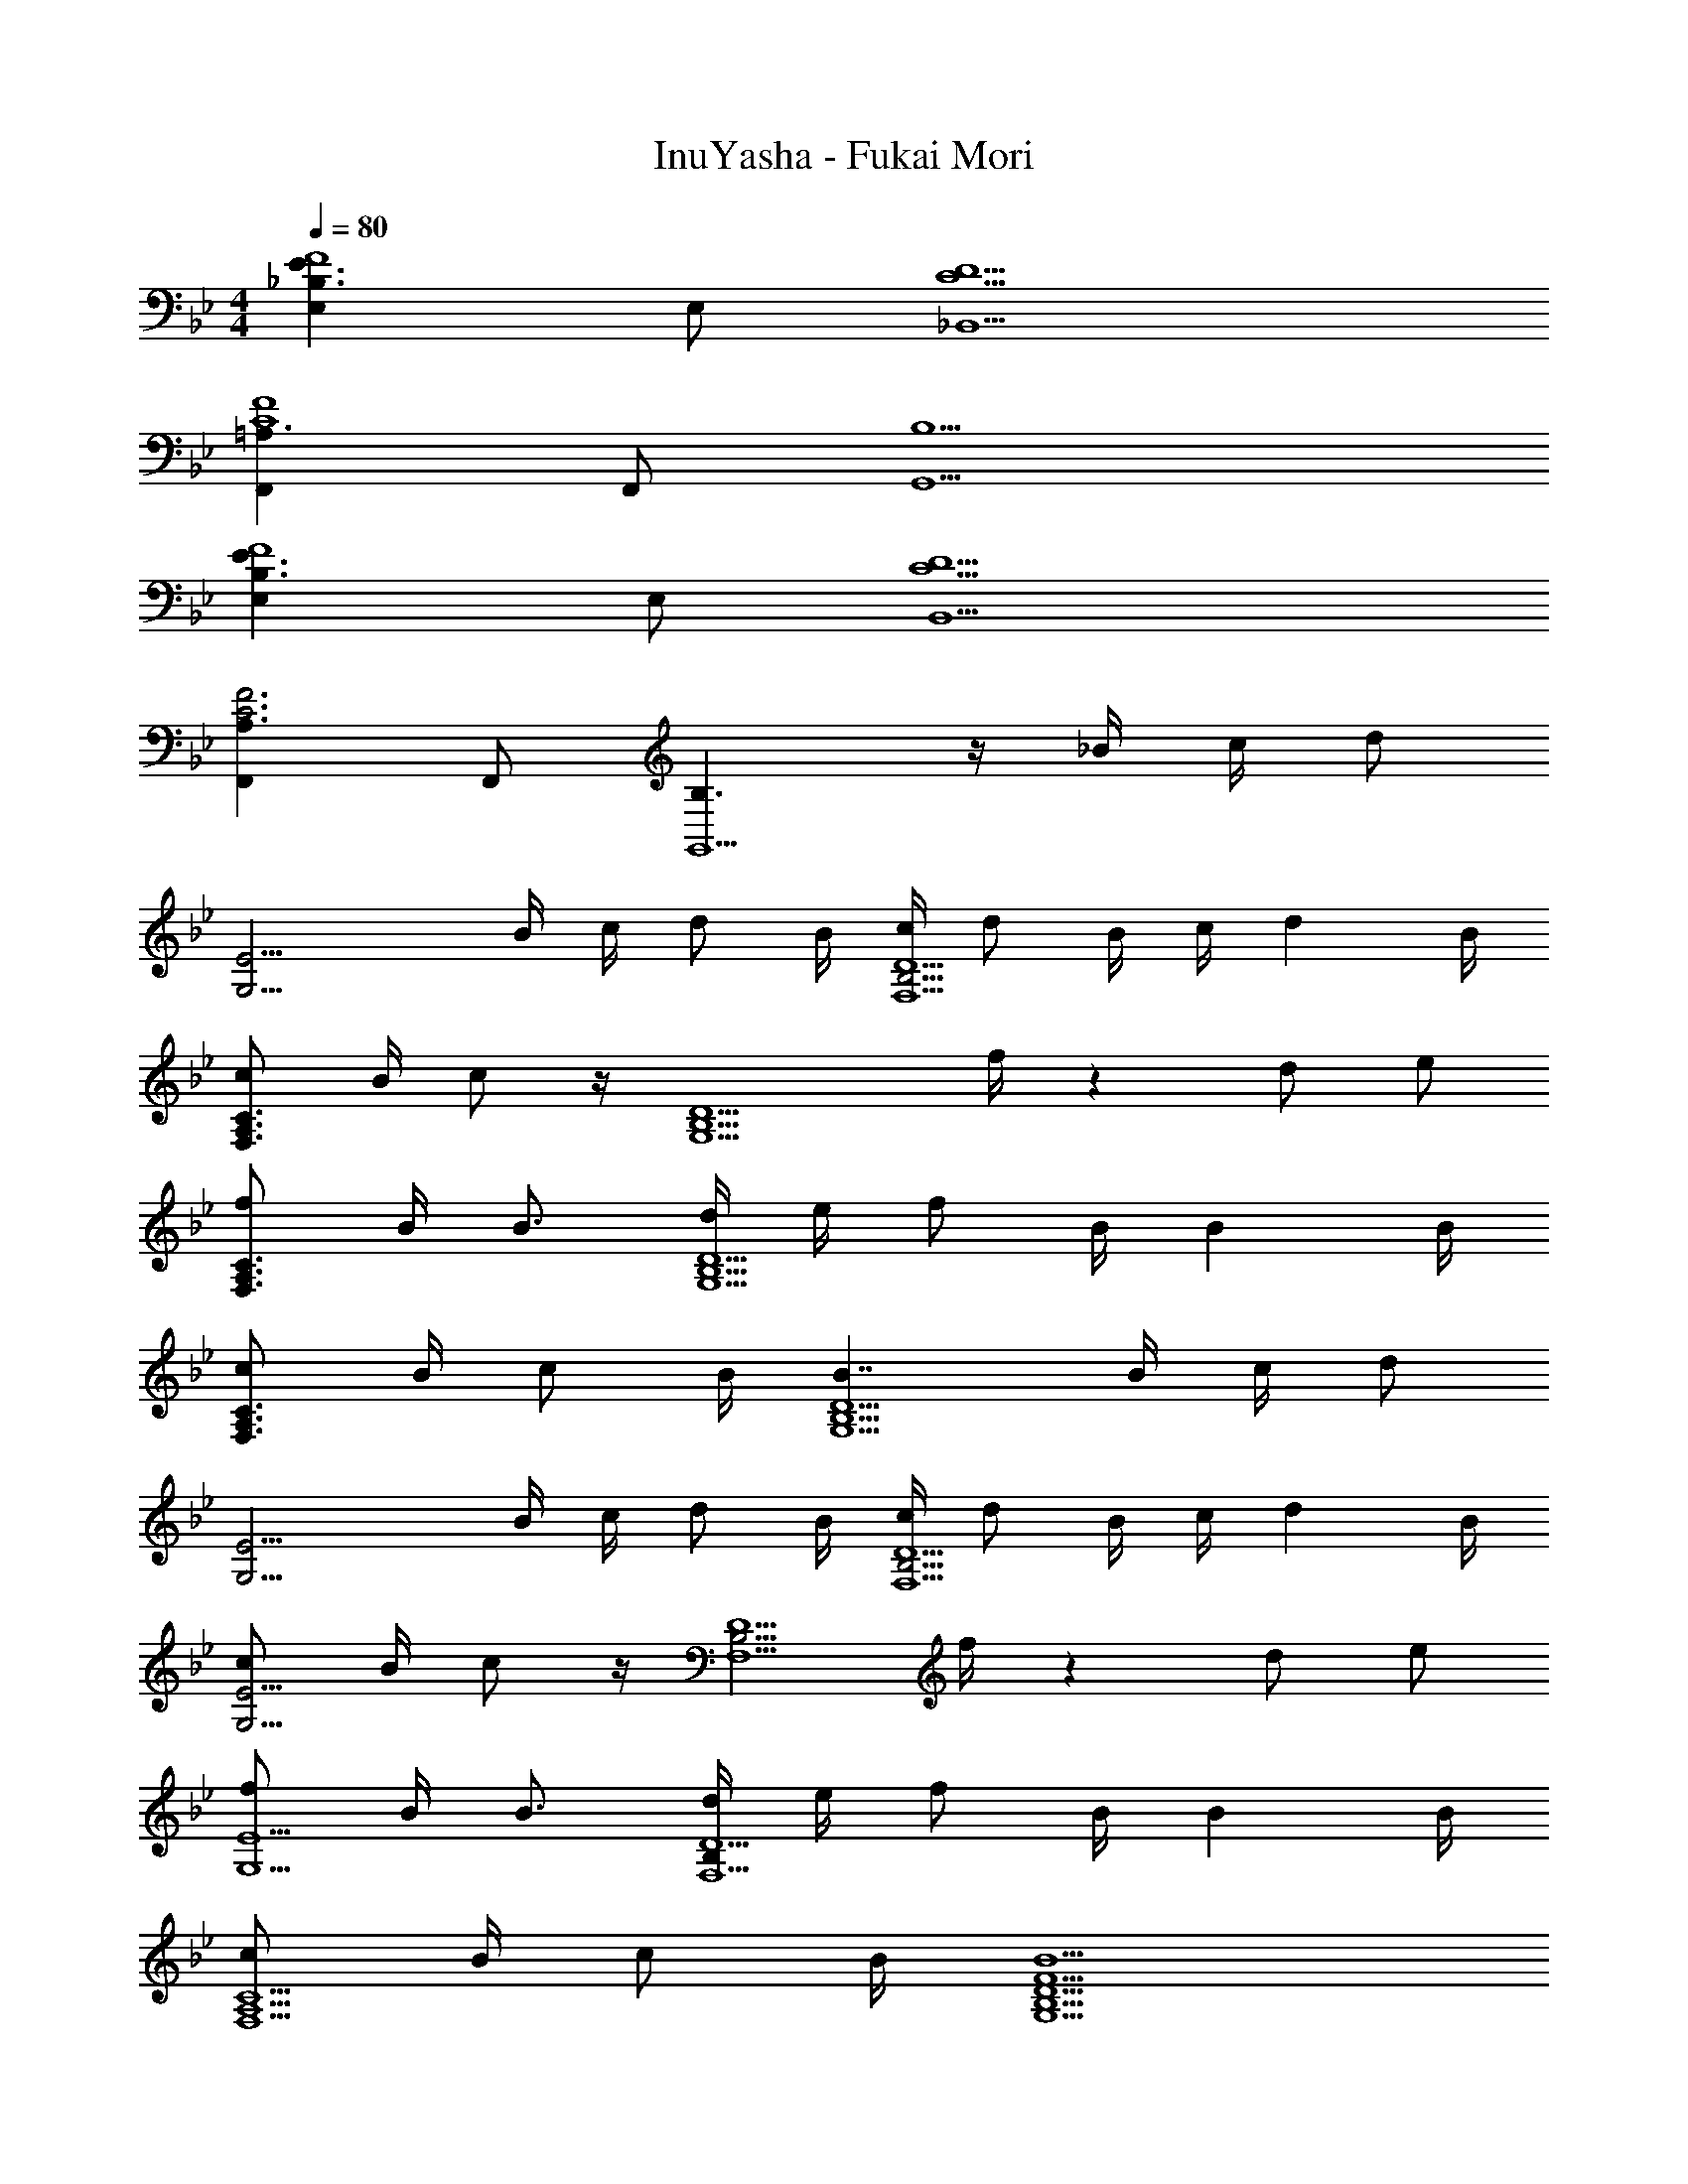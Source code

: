 X: 1
T: InuYasha - Fukai Mori
Z: ABC Generated by Starbound Composer
L: 1/4
M: 4/4
Q: 1/4=80
K: Bb
[E,_B,3/E3/F4] E,/ [C5/D5/_B,,5/] 
[F,,=A,3/C4F4] F,,/ [B,5/G,,5/] 
[E,B,3/E3/F4] E,/ [C5/D5/B,,5/] 
[F,,A,3/C3F3] F,,/ [B,3/G,,5/] z/4 _B/4 c/4 [z/4d/] 
[z/4G,11/4E11/4] B/4 c/4 d/ B/4 [c/4B,5/4F,5/D5/] d/ B/4 c/4 d B/4 
[c/F,3/A,3/C3/] B/4 c/ z/4 [z/4G,5/B,5/D5/] f/4 z d/ e/ 
[f/F,3/A,3/C3/] B/4 B3/4 [d/4G,5/B,5/D5/] e/4 f/ B/4 B B/4 
[c/F,3/A,3/C3/] B/4 c/ B/4 [B7/4G,5/B,5/D5/] B/4 c/4 [z/4d/] 
[z/4G,11/4E11/4] B/4 c/4 d/ B/4 [c/4B,5/4F,5/D5/] d/ B/4 c/4 d B/4 
[c/G,11/4E11/4] B/4 c/ z/4 [z/4B,5/4F,5/D5/] f/4 z d/ e/ 
[f/G,5/E5/] B/4 B3/4 [d/4B,F,5/D5/] e/4 f/ B/4 B B/4 
[c/F,5/A,5/C5/] B/4 c/ B/4 [B5/G,5/B,5/D5/F5/] 
K: G
[C,/4c7/4e7/4] z/4 G,/ [z/4C] d/4 d/4 [z/4d5/4] G,/ =B,/ [d/D] g/ 
[D,/4f/] z/4 [f/4F,/] [z/4f/] [z/4A,] f/4 [z/g3/] E,/4 z/4 G,/ [d/B,] g/ 
[f/C,/] [E,/32f/4] z7/32 [z/4f/] [z/4G,] f/4 [z/g3/] G,/ B,/ [e/D] d/ 
[G,D,4] F, E, F, 
[EF=B=B,,B,] [FB,,B,E3] [FB,,B,] [FB,,B,] 
[e/E,G,B,] f/4 [z/4g/] [z/4G,/B,/E,2] a/4 [e3/b3/C,3/G,3/] [z/C,E,G,] e/ 
[dF,A,D,5/4] [c'F,A,] [d3/4c'3/4D,G,B,] [z/4b5/4] [dF,A,] 
[e/E,G,B,] f/4 [z/4g/] [z/4G,/B,/E,2] a/4 [ebC,3/G,3/] [z/a3/] [C,E,G,] 
[fA,B,^D,2] [aA,B,] [a3/4G,B,E,2] [z/4g5/4] [G,B,] 
[e/E,G,B,] f/4 [z/4g/] [z/4G,/B,/E,2] a/4 [e3/b3/C,3/G,3/] [z/C,E,G,] e/ 
[dF,A,=D,5/4] [c'F,A,] [d3/4c'3/4D,G,B,] [z/4b5/4] [dF,A,] 
[e/E,G,B,] f/4 [z/4g/] [z/4G,/B,/E,2] a/4 [ebC,3/G,3/] [z/a3/] [C,E,G,] 
[f/A,B,^D,2] f/4 [z/4e3/4] [z/A,B,] f/4 [z/4g9/4] [G,B,E,2] [G,B,] 
[e/E,G,B,] f/4 [z/4g/] [z/4G,/B,/E,2] a/4 [e3/b3/C,3/G,3/] [z/C,E,G,] e/ 
[dF,A,=D,5/4] [c'F,A,] [d3/4c'3/4D,G,B,] [z/4b5/4] [dF,A,] 
[e/E,G,B,] f/4 [z/4g/] [z/4G,/B,/E,2] a/4 [ebC,3/G,3/] [z/a3/] [C,E,G,] 
[fA,B,^D,2] [aA,B,] [a/G,B,E,2] b/4 [z/4g5/4] [G,B,] 
[e/E,G,B,] f/4 [z/4g/] [z/4G,/B,/E,2] a/4 [e3/b3/C,3/G,3/] [z/C,E,G,] e/ 
[dF,A,=D,5/4] [c'F,A,] [d3/4c'3/4D,G,B,] [z/4b5/4] [dF,A,] 
[e/E,G,B,] f/4 [z/4g/] [z/4G,/B,/E,2] a/4 [C,3/G,3/e5/b5/] [C,E,G,] 
[f/A,B,^D,2] f/4 [z/4e3/4] [z/A,B,] f/4 [z/4g9/4] [G,B,E,2] [G,B,] 
[e/E/] [f/4G/] [z/4g/] [z/4B/] a/4 [bC3/] [z/a3/] G 
[^d/f/B,/] [f/4F/] [z/4e3/4] [z/A] f/4 [z/4g9/4] E/ G/ B 
[e/E/] [f/4G/] [z/4g/] [z/4B/] a/4 [bC3/] [z/a3/] G 
[d/f/B,/] [f/4F/] [z/4e3/4] [z/A] f/4 [z/4g/] [z/4E/] f/4 [G/e3/] B 
[e13/4E4G4B4] 
